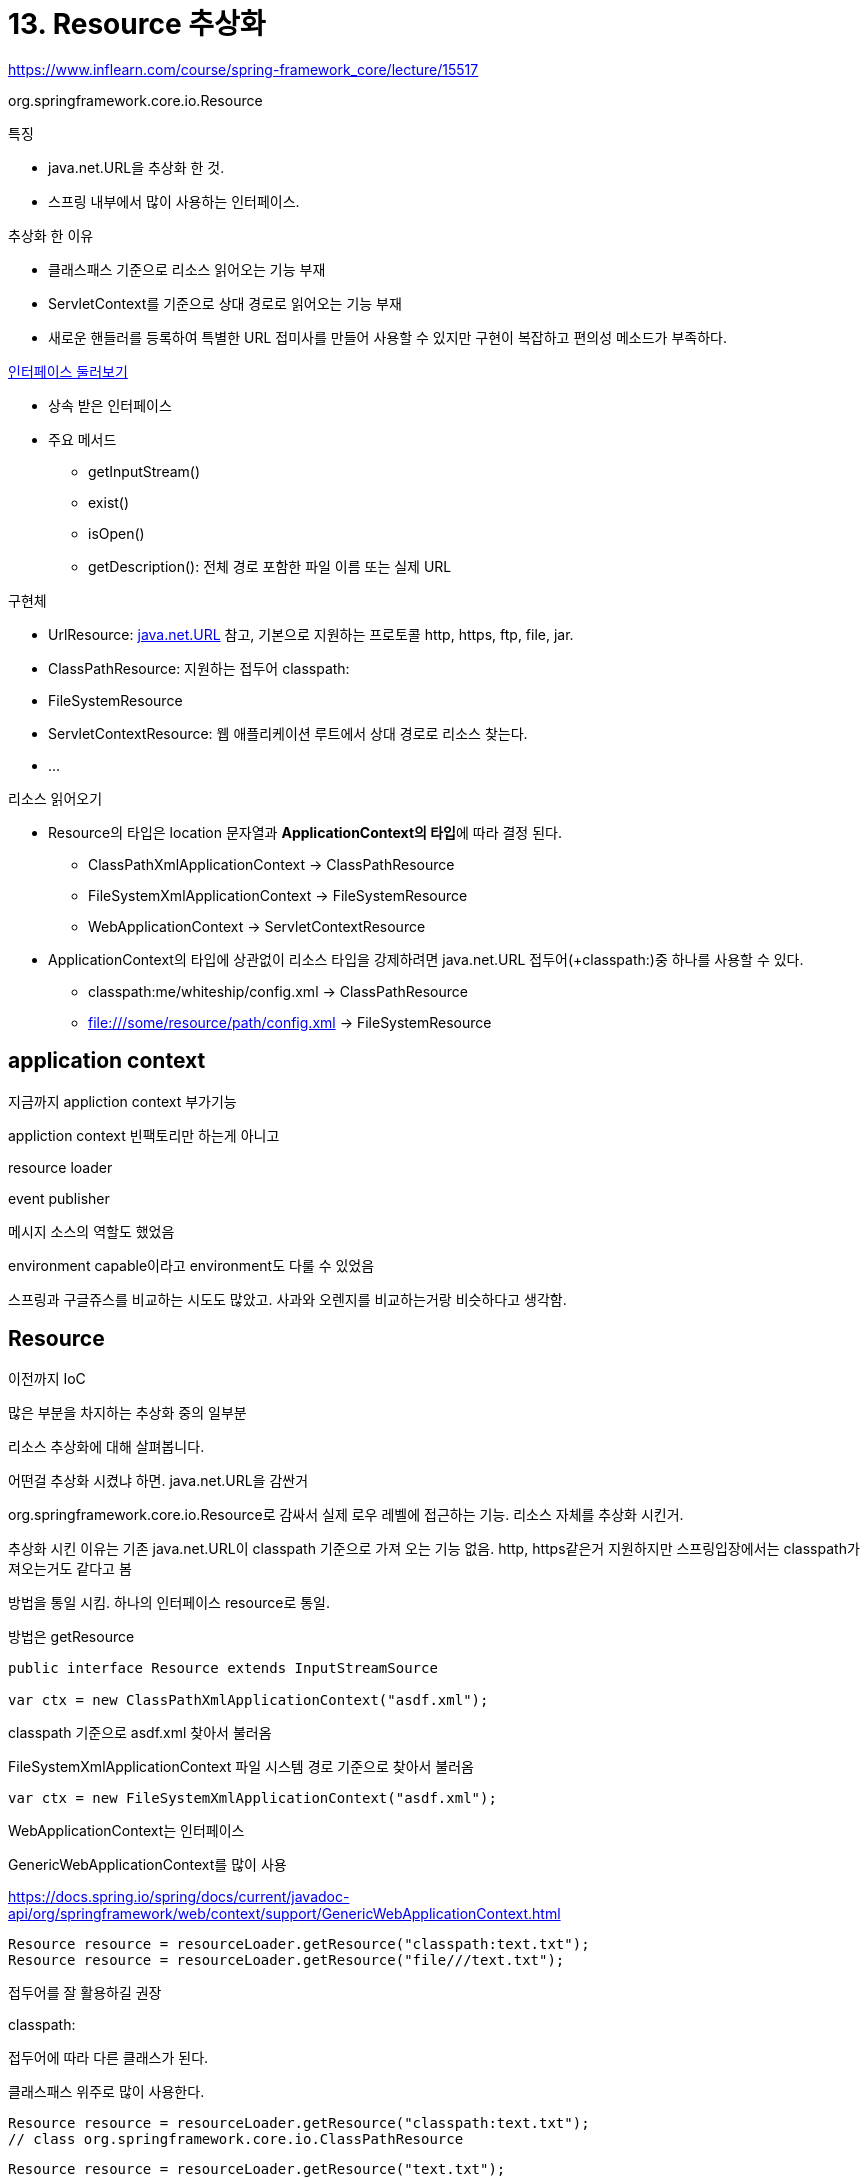 = 13. Resource 추상화

https://www.inflearn.com/course/spring-framework_core/lecture/15517

org.springframework.core.io.Resource

.특징
* java.net.URL을 추상화 한 것.
* 스프링 내부에서 많이 사용하는 인터페이스.

.추상화 한 이유
* 클래스패스 기준으로 리소스 읽어오는 기능 부재
* ServletContext를 기준으로 상대 경로로 읽어오는 기능 부재
* 새로운 핸들러를 등록하여 특별한 URL 접미사를 만들어 사용할 수 있지만 구현이 복잡하고 편의성 메소드가 부족하다.

.https://docs.spring.io/spring-framework/docs/current/javadoc-api/org/springframework/core/io/Resource.html[인터페이스 둘러보기]
* 상속 받은 인터페이스
* 주요 메서드
** getInputStream()
** exist()
** isOpen()
** getDescription(): 전체 경로 포함한 파일 이름 또는 실제 URL

.구현체
* UrlResource: https://docs.oracle.com/javase/7/docs/api/java/net/URL.html[java.net.URL] 참고, 기본으로 지원하는 프로토콜 http, https, ftp, file, jar.
* ClassPathResource: 지원하는 접두어 classpath:
* FileSystemResource
* ServletContextResource: 웹 애플리케이션 루트에서 상대 경로로 리소스 찾는다.
* ...

.리소스 읽어오기
* Resource의 타입은 location 문자열과 **ApplicationContext의 타입**에 따라 결정 된다.
** ClassPathXmlApplicationContext -> ClassPathResource
** FileSystemXmlApplicationContext -> FileSystemResource
** WebApplicationContext -> ServletContextResource
* ApplicationContext의 타입에 상관없이 리소스 타입을 강제하려면 java.net.URL 접두어(+classpath:)중 하나를 사용할 수 있다.
** classpath:me/whiteship/config.xml -> ClassPathResource
** file:///some/resource/path/config.xml -> FileSystemResource

== application context

지금까지 appliction context 부가기능

appliction context 빈팩토리만 하는게 아니고

resource loader

event publisher

메시지 소스의 역할도 했었음

environment capable이라고 environment도 다룰 수 있었음

스프링과 구글쥬스를 비교하는 시도도 많았고. 사과와 오렌지를 비교하는거랑 비슷하다고 생각함.

== Resource
이전까지 IoC

많은 부분을 차지하는 추상화 중의 일부분

리소스 추상화에 대해 살펴봅니다.

어떤걸 추상화 시켰냐 하면. java.net.URL을 감싼거

org.springframework.core.io.Resource로 감싸서 실제 로우 레벨에 접근하는 기능. 리소스 자체를 추상화 시킨거.

추상화 시킨 이유는 기존 java.net.URL이 classpath 기준으로 가져 오는 기능 없음. http, https같은거  지원하지만 스프링입장에서는 classpath가져오는거도 같다고 봄

방법을 통일 시킴. 하나의 인터페이스 resource로 통일.

방법은 getResource

[source,java]
----
public interface Resource extends InputStreamSource

var ctx = new ClassPathXmlApplicationContext("asdf.xml");
----

classpath 기준으로 asdf.xml 찾아서 불러옴

FileSystemXmlApplicationContext 파일 시스템 경로 기준으로 찾아서 불러옴
----
var ctx = new FileSystemXmlApplicationContext("asdf.xml");
----


WebApplicationContext는 인터페이스

GenericWebApplicationContext를 많이 사용

https://docs.spring.io/spring/docs/current/javadoc-api/org/springframework/web/context/support/GenericWebApplicationContext.html


----
Resource resource = resourceLoader.getResource("classpath:text.txt");
Resource resource = resourceLoader.getResource("file///text.txt");
----

접두어를 잘 활용하길 권장

classpath:

접두어에 따라 다른 클래스가 된다.

클래스패스 위주로 많이 사용한다.
----
Resource resource = resourceLoader.getResource("classpath:text.txt");
// class org.springframework.core.io.ClassPathResource
----

----
Resource resource = resourceLoader.getResource("text.txt");
// class org.springframework.web.context.support.ServletContextResource
----

파일은 /// 3개 써야됨.
----
Resource resource = resourceLoader.getResource("file:///text.txt");
// class org.springframework.core.io.FileUrlResource
----

wile card도 사용할 수 있다.
----
/WEB-INF/*-context.xml
com/mycompany/**/applicationContext.xml
file:C:/some/path/*-context.xml
classpath:com/mycompany/**/applicationContext.xml
----

classpath 에 *을 사용할 수도 있다.
----
ApplicationContext ctx =
    new ClassPathXmlApplicationContext("classpath*:conf/appContext.xml");
----


자세한건 레퍼런스

https://docs.spring.io/spring/docs/current/spring-framework-reference/core.html#spring-core[Core Technologies]

Next link:14.Validation%20추상화.adoc[14.Validation 추상화^]
